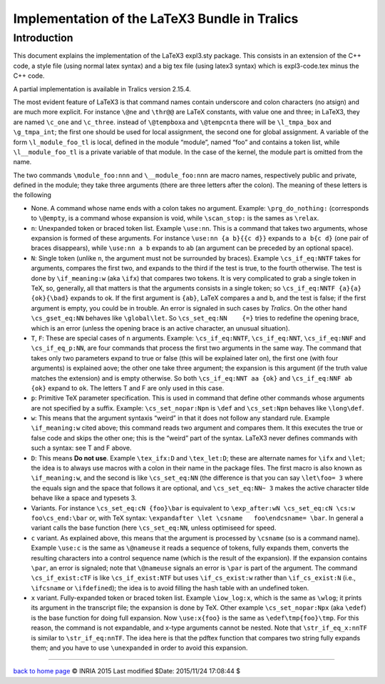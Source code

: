 Implementation of the LaTeX3 Bundle in Tralics
==============================================

Introduction
------------

This document explains the implementation of the LaTeX3 expl3.sty
package. This consists in an extension of the C++ code, a style file
(using normal latex syntax) and a big tex file (using latex3 syntax)
which is expl3-code.tex minus the C++ code.

A partial implementation is available in Tralics version 2.15.4.

The most evident feature of LaTeX3 is that command names contain
underscore and colon characters (no atsign) and are much more explicit.
For instance ``\@ne`` and ``\thr@@`` are LaTeX constants, with value one
and three; in LaTeX3, they are named ``\c_one`` and ``\c_three``.
instead of ``\@tempboxa`` and ``\@tempcnta`` there will be
``\l_tmpa_box`` and ``\g_tmpa_int``; the first one should be used for
local assignment, the second one for global assignment. A variable of
the form ``\l_module_foo_tl`` is local, defined in the module “module”,
named “foo” and contains a token list, while ``\l__module_foo_tl`` is a
private variable of that module. In the case of the kernel, the module
part is omitted from the name.

The two commands ``\module_foo:nnn`` and ``\__module_foo:nnn`` are macro
names, respectively public and private, defined in the module; they take
three arguments (there are three letters after the colon). The meaning
of these letters is the following

-  None. A command whose name ends with a colon takes no argument.
   Example: ``\prg_do_nothing:`` (corresponds to ``\@empty``, is a
   command whose expansion is void, while ``\scan_stop:`` is the sames
   as ``\relax``.
-  ``n``: Unexpanded token or braced token list. Example ``\use:nn``.
   This is a command that takes two arguments, whose expansion is formed
   of these arguments. For instance ``\use:nn {a b}{{c d}}`` expands to
   ``a b{c d}`` (one pair of braces disappears), while ``\use:nn a b``
   expands to ``ab`` (an argument can be preceded by an optional space).
-  ``N``: Single token (unlike ``n``, the argument must not be
   surrounded by braces). Example ``\cs_if_eq:NNTF`` takes for
   arguments, compares the first two, and expands to the third if the
   test is true, to the fourth otherwise. The test is done by
   ``\if_meaning:w`` (aka ``\ifx``) that compares two tokens. It is very
   complicated to grab a single token in TeX, so, generally, all that
   matters is that the arguments consists in a single token; so
   ``\cs_if_eq:NNTF {a}{a} {ok}{\bad}`` expands to ok. If the first
   argument is ``{ab}``, LaTeX compares a and b, and the test is false;
   if the first argument is empty, you could be in trouble. An error is
   signaled in such cases by *Tralics*. On the other hand
   ``\cs_gset_eq:NN`` behaves like ``\global\let``. So
   ``\cs_set_eq:NN    {=}`` tries to redefine the opening brace, which
   is an error (unless the opening brace is an active character, an
   unusual situation).
-  ``T``, ``F``: These are special cases of ``n`` arguments. Example:
   ``\cs_if_eq:NNTF``, ``\cs_if_eq:NNT``, ``\cs_if_eq:NNF`` and
   ``\cs_if_eq_p:NN``, are four commands that process the first two
   arguments in the same way. The command that takes only two parameters
   expand to true or false (this will be explained later on), the first
   one (with four arguments) is explained aove; the other one take three
   argument; the expansion is this argument (if the truth value matches
   the extension) and is empty otherwise. So both
   ``\cs_if_eq:NNT aa {ok}`` and ``\cs_if_eq:NNF ab {ok}`` expand to
   ``ok``. The letters T and F are only used in this case.
-  ``p``: Primitive TeX parameter specification. This is used in command
   that define other commands whose arguments are not specified by a
   suffix. Example: ``\cs_set_nopar:Npn`` is ``\def`` and
   ``\cs_set:Npn`` behaves like ``\long\def``.
-  ``w``: This means that the argument syntaxis “weird” in that it does
   not follow any standard rule. Example ``\if_meaning:w`` cited above;
   this command reads two argument and compares them. It this executes
   the true or false code and skips the other one; this is the “weird”
   part of the syntax. LaTeX3 never defines commands with such a syntax:
   see T and F above.
-  ``D``: This means **Do not use**. Example ``\tex_ifx:D`` and
   ``\tex_let:D``; these are alternate names for ``\ifx`` and ``\let``;
   the idea is to always use macros with a colon in their name in the
   package files. The first macro is also known as ``\if_meaning:w``,
   and the second is like ``\cs_set_eq:NN`` (the difference is that you
   can say ``\let\foo= 3`` where the equals sign and the space that
   follows it are optional, and ``\cs_set_eq:NN~ 3`` makes the active
   character tilde behave like a space and typesets 3.
-  Variants. For instance ``\cs_set_eq:cN {foo}\bar`` is equivalent to
   ``\exp_after:wN \cs_set_eq:cN \cs:w foo\cs_end:\bar`` or, with TeX
   syntax: ``\expandafter \let \csname   foo\endcsname= \bar``. In
   general a variant calls the base function (here ``\cs_set_eq:NN``,
   unless optimiseed for speed.
-  ``c`` variant. As explained above, this means that the argument is
   processed by ``\csname`` (so is a command name). Example ``\use:c``
   is the same as ``\@nameuse`` it reads a sequence of tokens, fully
   expands them, converts the resulting characters into a control
   sequence name (which is the result of the expansion). If the
   expansion contains ``\par``, an error is signaled; note that
   ``\@nameuse`` signals an error is ``\par`` is part of the argument.
   The command ``\cs_if_exist:cTF`` is like ``\cs_if_exist:NTF`` but
   uses ``\if_cs_exist:w`` rather than ``\if_cs_exist:N`` (i.e.,
   ``\ifcsname`` or ``\ifdefined``); the idea is to avoid filling the
   hash table with an undefined token.
-  ``x`` variant. Fully-expanded token or braced token list. Example
   ``\iow_log:x``, which is the same as ``\wlog``; it prints its
   argument in the transcript file; the expansion is done by TeX. Other
   example ``\cs_set_nopar:Npx`` (aka ``\edef``) is the base function
   for doing full expansion. Now ``\use:x{foo}`` is the same as
   ``\edef\tmp{foo}\tmp``. For this reason, the command is not
   expandable, and x-type arguments cannot be nested. Note that
   ``\str_if_eq_x:nnTF`` is similar to ``\str_if_eq:nnTF``. The idea
   here is that the pdftex function that compares two string fully
   expands them; and you have to use ``\unexpanded`` in order to avoid
   this expansion.

--------------

|Valid XHTML 1.0 Strict| `back to home page <index.html>`__ © INRIA 2015
Last modified $Date: 2015/11/24 17:08:44 $

.. |Valid XHTML 1.0 Strict| image:: http://www.w3.org/Icons/valid-xhtml10
   :width: 88px
   :height: 31px
   :target: http://validator.w3.org/check?uri=referer
